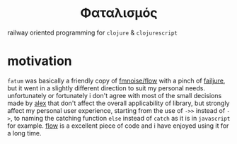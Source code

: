 #+OPTIONS: toc:nil

#+begin_export html
<h1 align="center">Φαταλισμός</h1>
#+end_export

railway oriented programming for =clojure= & =clojurescript=

* motivation

=fatum= was basically a friendly copy of [[https://github.com/fmnoise/flow][fmnoise/flow]] with a pinch of [[https://github.com/adambard/failjure][failjure]],
but it went in a slightly different direction to suit my personal needs.
unfortunately or fortunately i don't agree with most of the small decisions made
by [[https://github.com/fmnoise][alex]] that don't affect the overall applicability of library, but strongly
affect my personal user experience, starting from the use of =->>= instead of =->=,
to naming the catching function =else= instead of =catch= as it is in =javascript= for
example. [[https://github.com/fmnoise/flow][flow]] is a excellent piece of code and i have enjoyed using it for a
long time.
